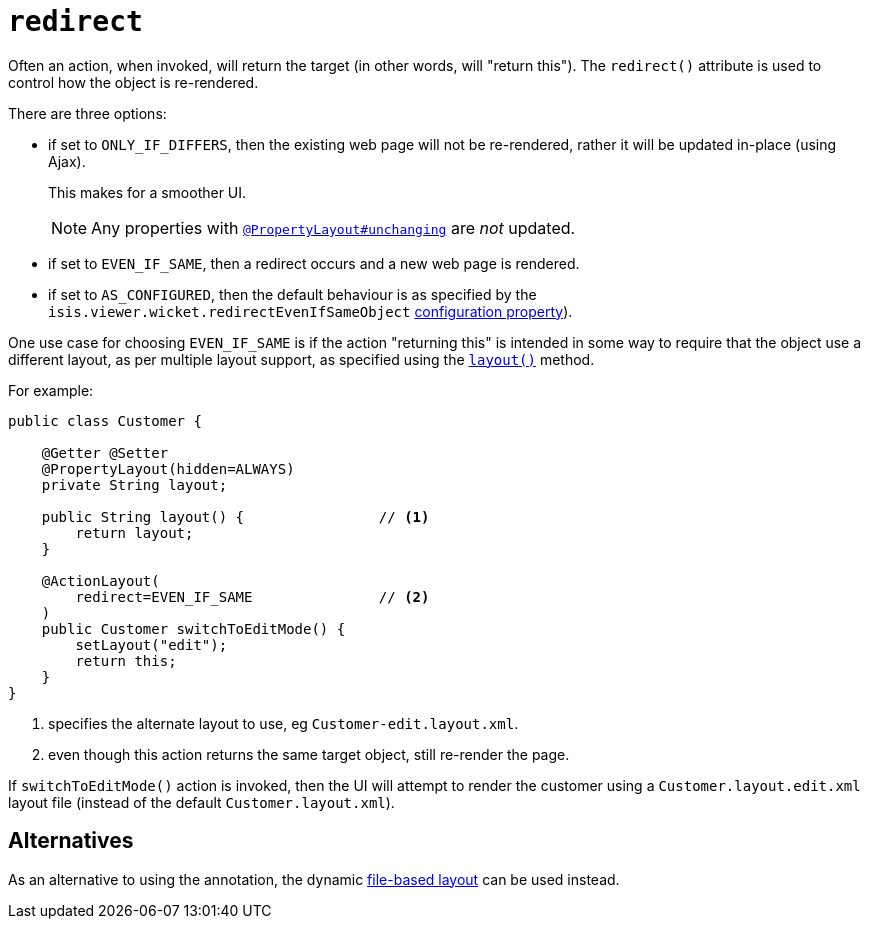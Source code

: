 = `redirect`
:Notice: Licensed to the Apache Software Foundation (ASF) under one or more contributor license agreements. See the NOTICE file distributed with this work for additional information regarding copyright ownership. The ASF licenses this file to you under the Apache License, Version 2.0 (the "License"); you may not use this file except in compliance with the License. You may obtain a copy of the License at. http://www.apache.org/licenses/LICENSE-2.0 . Unless required by applicable law or agreed to in writing, software distributed under the License is distributed on an "AS IS" BASIS, WITHOUT WARRANTIES OR  CONDITIONS OF ANY KIND, either express or implied. See the License for the specific language governing permissions and limitations under the License.
:page-partial:


Often an action, when invoked, will return the target (in other words, will "return this").
The `redirect()` attribute is used to control how the object is re-rendered.

There are three options:

* if set to `ONLY_IF_DIFFERS`, then the existing web page will not be re-rendered, rather it will be updated in-place (using Ajax).
+
This makes for a smoother UI.
+
[NOTE]
====
Any properties with xref:refguide:applib-ant:PropertyLayout.adoc#unchanging[`@PropertyLayout#unchanging`] are _not_ updated.
====

* if set to `EVEN_IF_SAME`, then a redirect occurs and a new web page is rendered.

* if set to `AS_CONFIGURED`, then the default behaviour is as specified by the `isis.viewer.wicket.redirectEvenIfSameObject` xref:vw:ROOT:configuration-properties.adoc[configuration property]).

One use case for choosing `EVEN_IF_SAME` is if the action "returning this" is intended in some way to require that the object use a different layout, as per multiple layout support, as specified using the xref:refguide:applib-cm:methods.adoc#layout[`layout()`] method.

For example:

[source,java]
----
public class Customer {

    @Getter @Setter
    @PropertyLayout(hidden=ALWAYS)
    private String layout;

    public String layout() {                // <1>
        return layout;
    }

    @ActionLayout(
        redirect=EVEN_IF_SAME               // <2>
    )
    public Customer switchToEditMode() {
        setLayout("edit");
        return this;
    }
}
----
<1> specifies the alternate layout to use, eg `Customer-edit.layout.xml`.
<2> even though this action returns the same target object, still re-render the page.


If `switchToEditMode()` action is invoked, then the UI will attempt to render the customer using a `Customer.layout.edit.xml` layout file (instead of the default `Customer.layout.xml`).


== Alternatives

As an alternative to using the annotation, the dynamic xref:vw:ROOT:layout.adoc#file-based[file-based layout] can be used instead.


